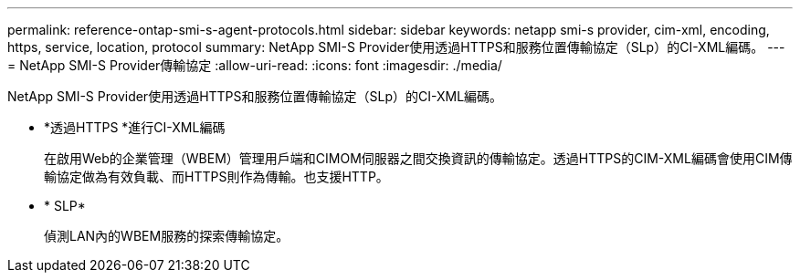 ---
permalink: reference-ontap-smi-s-agent-protocols.html 
sidebar: sidebar 
keywords: netapp smi-s provider, cim-xml, encoding, https, service, location, protocol 
summary: NetApp SMI-S Provider使用透過HTTPS和服務位置傳輸協定（SLp）的CI-XML編碼。 
---
= NetApp SMI-S Provider傳輸協定
:allow-uri-read: 
:icons: font
:imagesdir: ./media/


[role="lead"]
NetApp SMI-S Provider使用透過HTTPS和服務位置傳輸協定（SLp）的CI-XML編碼。

* *透過HTTPS *進行CI-XML編碼
+
在啟用Web的企業管理（WBEM）管理用戶端和CIMOM伺服器之間交換資訊的傳輸協定。透過HTTPS的CIM-XML編碼會使用CIM傳輸協定做為有效負載、而HTTPS則作為傳輸。也支援HTTP。

* * SLP*
+
偵測LAN內的WBEM服務的探索傳輸協定。


